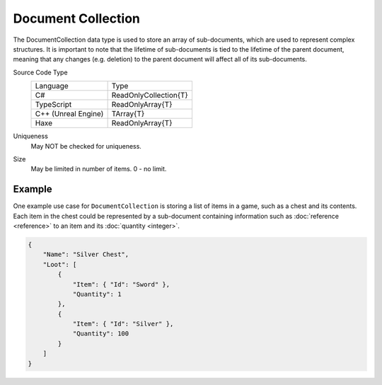 Document Collection
===================

The DocumentCollection data type is used to store an array of sub-documents, which are used to represent complex structures.
It is important to note that the lifetime of sub-documents is tied to the lifetime of the parent document, meaning that any changes (e.g. deletion) to the parent document will affect all of its sub-documents.

Source Code Type
   +-------------------------------------------------------+-----------------------------------------------------------------+
   | Language                                              | Type                                                            |
   +-------------------------------------------------------+-----------------------------------------------------------------+
   | C#                                                    | ReadOnlyCollection{T}                                           |
   +-------------------------------------------------------+-----------------------------------------------------------------+
   | TypeScript                                            | ReadOnlyArray{T}                                                |
   +-------------------------------------------------------+-----------------------------------------------------------------+
   | C++ (Unreal Engine)                                   | TArray{T}                                                       |
   +-------------------------------------------------------+-----------------------------------------------------------------+
   | Haxe                                                  | ReadOnlyArray{T}                                                |
   +-------------------------------------------------------+-----------------------------------------------------------------+
Uniqueness
   May NOT be checked for uniqueness.
Size
   May be limited in number of items. 0 - no limit.

Example
-------

One example use case for ``DocumentCollection`` is storing a list of items in a game, such as a chest and its contents. Each item in the chest could be represented by a sub-document containing information such as :doc:`reference <reference>` to an item and its :doc:`quantity <integer>`.

.. code-block:: js

  {
      "Name": "Silver Chest",
      "Loot": [
          {
              "Item": { "Id": "Sword" },
              "Quantity": 1
          },
          {
              "Item": { "Id": "Silver" },
              "Quantity": 100
          }
      ]
  }
